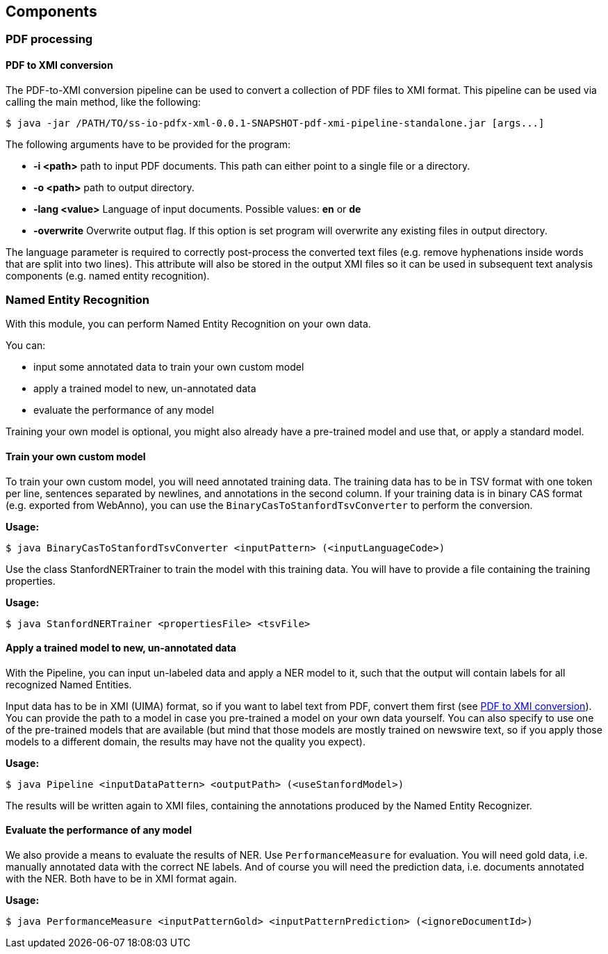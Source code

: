 == Components

=== PDF processing

//Components inside eu.openminted.uc.tdm.socialsciences.io.pdfx

==== PDF to XMI conversion
[[pdf-conversion]]
The PDF-to-XMI conversion pipeline can be used to convert a collection of PDF files to XMI format. This pipeline can be
used via calling the main method, like the following:

//TODO create standalone jar for the pipeline as well
 $ java -jar /PATH/TO/ss-io-pdfx-xml-0.0.1-SNAPSHOT-pdf-xmi-pipeline-standalone.jar [args...]

The following arguments have to be provided for the program:

* *-i <path>* path to input PDF documents. This path can either point to a single file or a directory.
* *-o <path>* path to output directory.
* *-lang <value>* Language of input documents. Possible values: *en* or *de*
* *-overwrite* Overwrite output flag. If this option is set program will overwrite any existing files in output directory.

The language parameter is required to correctly post-process the converted text files (e.g. remove hyphenations inside
words that are split into two lines). This attribute will also be stored in the output XMI files so it can be used
in subsequent text analysis components (e.g. named entity recognition).

//==== PDF to XML conversion
//
//Describe usage of PdfxXmlCreator class
//
//
//==== PDFX-XML to XMI conversion
//
//Describe usage of PdfxXmlToXmiConverter class


=== Named Entity Recognition

//Components inside eu.openminted.uc.tdm.socialsciences.ner
[.lead]
With this module, you can perform Named Entity Recognition on your own data.

You can:

* input some annotated data to train your own custom model
* apply a trained model to new, un-annotated data
* evaluate the performance of any model

Training your own model is optional, you might also already have a pre-trained model and use that, or apply a standard
model.

==== Train your own custom model
To train your own custom model, you will need annotated training data.
The training data has to be in TSV format with one token per line, sentences separated by newlines, and annotations
in the second column.
If your training data is in binary CAS format (e.g. exported from WebAnno), you can use the
`BinaryCasToStanfordTsvConverter` to perform the conversion.

*Usage:*

 $ java BinaryCasToStanfordTsvConverter <inputPattern> (<inputLanguageCode>)
 
//TODO correct usage

Use the class StanfordNERTrainer to train the model with this training data. 
You will have to provide a file containing the training properties. 
//TODO we provide default training properties, right? yes

*Usage:*

 $ java StanfordNERTrainer <propertiesFile> <tsvFile>
 
//TODO correct usage

==== Apply a trained model to new, un-annotated data
With the Pipeline, you can input un-labeled data and apply a NER model to it, such that the output will contain labels
 for all recognized Named Entities.

Input data has to be in XMI (UIMA) format, so if you want to label text from PDF, convert them first
(see <<pdf-conversion,PDF to XMI conversion>>).
You can provide the path to a model in case you pre-trained a model on your own data yourself. 
You can also specify to use one of the pre-trained models that are available (but mind that those models are mostly
trained on newswire text, so if you apply those models to a different domain, the results may have not the quality
you expect).

*Usage:*

 $ java Pipeline <inputDataPattern> <outputPath> (<useStanfordModel>)
 
//TODO correct usage

The results will be written again to XMI files, containing the annotations produced by the Named Entity Recognizer.

==== Evaluate the performance of any model
We also provide a means to evaluate the results of NER. Use `PerformanceMeasure` for evaluation.
You will need gold data, i.e. manually annotated data with the correct NE labels. 
And of course you will need the prediction data, i.e. documents annotated with the NER. 
Both have to be in XMI format again.

*Usage:*

 $ java PerformanceMeasure <inputPatternGold> <inputPatternPrediction> (<ignoreDocumentId>)
 
//TODO correct usage
